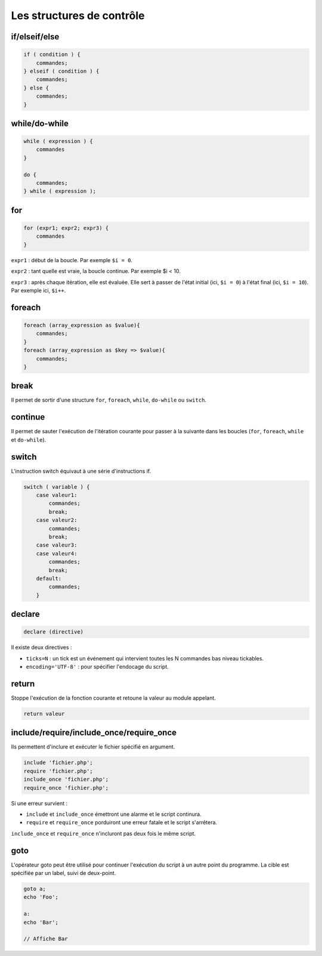 **************************
Les structures de contrôle
**************************

if/elseif/else
==============

.. code-block:: php

    if ( condition ) {
        commandes;
    } elseif ( condition ) {
        commandes;
    } else {
        commandes;
    }
    
while/do-while
==============

.. code-block:: php

    while ( expression ) {
        commandes
    }
    
    do {
        commandes;
    } while ( expression );
    
for
===

.. code-block:: php

    for (expr1; expr2; expr3) {
        commandes
    }
    
``expr1`` : début de la boucle. Par exemple ``$i = 0``.

``expr2`` : tant quelle est vraie, la boucle continue. Par exemple $i < 10.

``expr3`` : après chaque itération, elle est évaluée. Elle sert à passer de l'état initial (ici, ``$i = 0``) à l'état final (ici, ``$i = 10``). Par exemple ici, ``$i++``.

foreach
=======

.. code-block:: php

    foreach (array_expression as $value){
        commandes;
    }
    foreach (array_expression as $key => $value){
        commandes;
    }
    
break
=====

Il permet de sortir d'une structure  ``for``, ``foreach``, ``while``, ``do-while`` ou ``switch``.

continue
========

Il permet de sauter l'exécution de l'itération courante pour passer à la suivante dans les boucles (``for``, ``foreach``, ``while`` et ``do-while``).

switch
======

L'instruction switch équivaut à une série d'instructions if.

.. code-block:: php

    switch ( variable ) {
        case valeur1:
            commandes;
            break;
        case valeur2:
            commandes;
            break;
        case valeur3:
        case valeur4:
            commandes;
            break;
        default:
            commandes;
        }

declare
=======

.. code-block:: php

    declare (directive)
    
Il existe deux directives :

* ``ticks=N`` : un tick est un événement qui intervient toutes les N commandes bas niveau tickables.
* ``encoding='UTF-8'`` : pour spécifier l'endocage du script.

return
======
    
Stoppe l'exécution de la fonction courante et retoune la valeur au module appelant.

.. code-block:: php

    return valeur

include/require/include_once/require_once
=========================================

Ils permettent d'inclure et exécuter le fichier spécifié en argument. 

.. code-block:: php

    include 'fichier.php';
    require 'fichier.php';
    include_once 'fichier.php';
    require_once 'fichier.php';

Si une erreur survient :

* ``include`` et ``include_once`` émettront une alarme et le script continura.
* ``require`` et ``require_once`` porduiront une erreur fatale et le script s'arrêtera.

``include_once`` et ``require_once`` n'incluront pas deux fois le même script.
    
goto
====

L'opérateur goto peut être utilisé pour continuer l'exécution du script à un autre point du programme. 
La cible est spécifiée par un label, suivi de deux-point.

.. code-block:: php

    goto a;
    echo 'Foo';
 
    a:
    echo 'Bar';
    
    // Affiche Bar
 